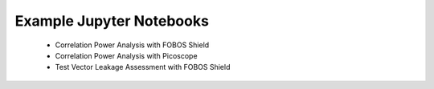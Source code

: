 ****
Example Jupyter Notebooks
****

  * Correlation Power Analysis with FOBOS Shield
  * Correlation Power Analysis with Picoscope
  * Test Vector Leakage Assessment with FOBOS Shield
